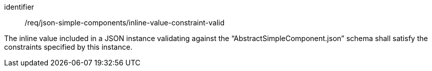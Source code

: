 [requirement,model=ogc]
====
[%metadata]
identifier:: /req/json-simple-components/inline-value-constraint-valid

The inline value included in a JSON instance validating against the “AbstractSimpleComponent.json” schema shall satisfy the constraints specified by this instance.
====
